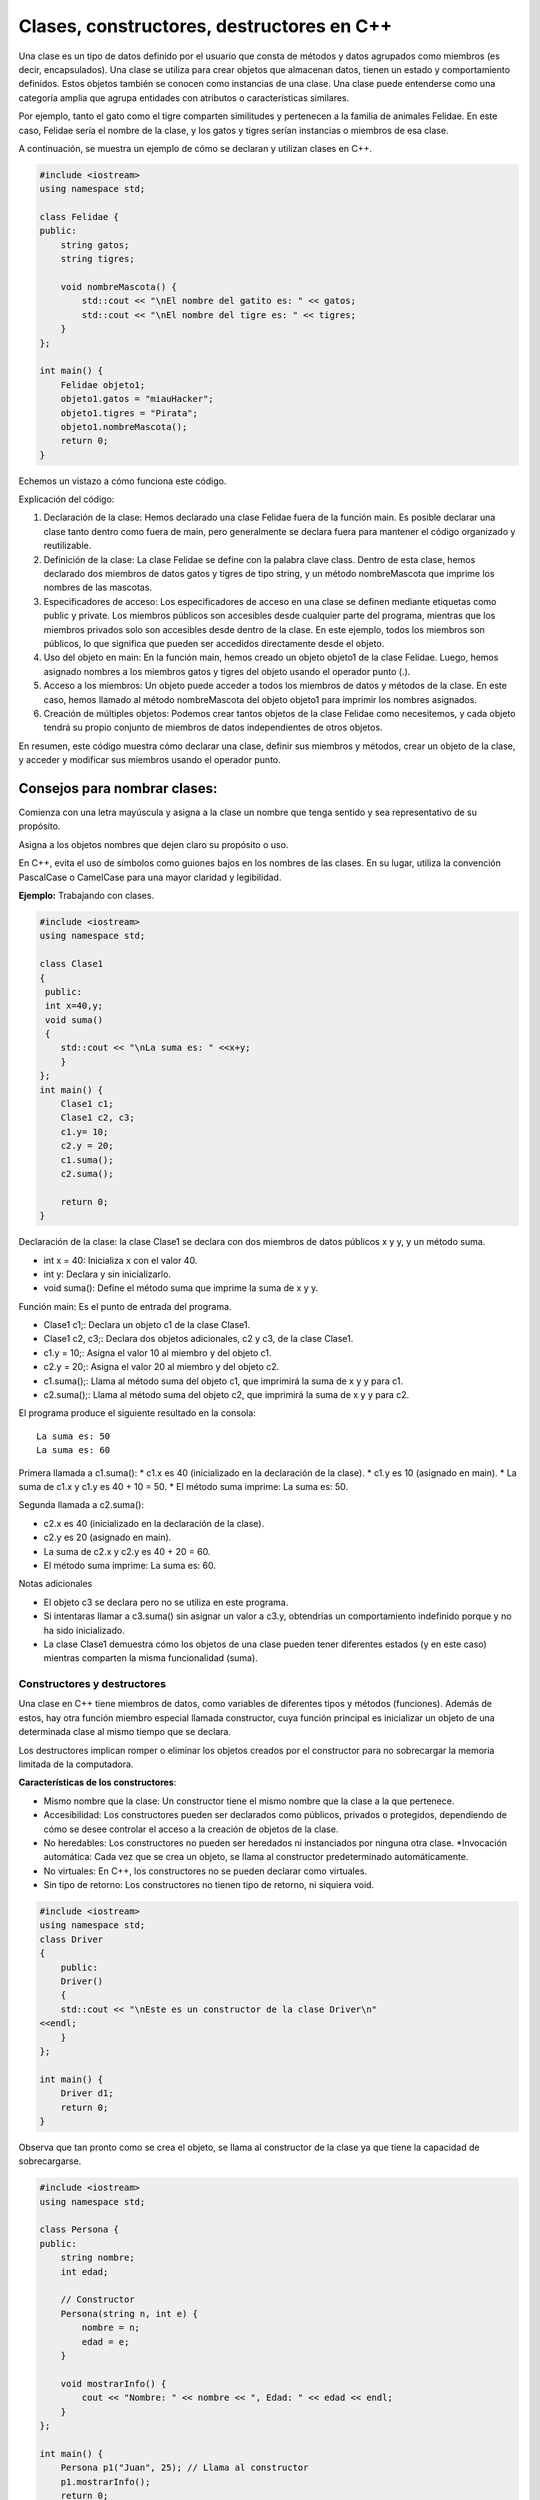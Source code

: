 Clases, constructores, destructores en C++
------------------------------------------

Una clase es un tipo de datos definido por el usuario que consta de
métodos y datos agrupados como miembros (es decir, encapsulados). Una
clase se utiliza para crear objetos que almacenan datos, tienen un
estado y comportamiento definidos. Estos objetos también se conocen como
instancias de una clase. Una clase puede entenderse como una categoría
amplia que agrupa entidades con atributos o características similares.

Por ejemplo, tanto el gato como el tigre comparten similitudes y
pertenecen a la familia de animales Felidae. En este caso, Felidae sería
el nombre de la clase, y los gatos y tigres serían instancias o miembros
de esa clase.

A continuación, se muestra un ejemplo de cómo se declaran y utilizan
clases en C++.

.. code:: ipython3

    #include <iostream>
    using namespace std;
    
    class Felidae {
    public:
        string gatos;
        string tigres;
    
        void nombreMascota() {
            std::cout << "\nEl nombre del gatito es: " << gatos;
            std::cout << "\nEl nombre del tigre es: " << tigres;
        }
    };
    
    int main() {
        Felidae objeto1;
        objeto1.gatos = "miauHacker";
        objeto1.tigres = "Pirata";
        objeto1.nombreMascota();
        return 0;
    }


Echemos un vistazo a cómo funciona este código.

Explicación del código:

1. Declaración de la clase: Hemos declarado una clase Felidae fuera de
   la función main. Es posible declarar una clase tanto dentro como
   fuera de main, pero generalmente se declara fuera para mantener el
   código organizado y reutilizable.
2. Definición de la clase: La clase Felidae se define con la palabra
   clave class. Dentro de esta clase, hemos declarado dos miembros de
   datos gatos y tigres de tipo string, y un método nombreMascota que
   imprime los nombres de las mascotas.
3. Especificadores de acceso: Los especificadores de acceso en una clase
   se definen mediante etiquetas como public y private. Los miembros
   públicos son accesibles desde cualquier parte del programa, mientras
   que los miembros privados solo son accesibles desde dentro de la
   clase. En este ejemplo, todos los miembros son públicos, lo que
   significa que pueden ser accedidos directamente desde el objeto.
4. Uso del objeto en main: En la función main, hemos creado un objeto
   objeto1 de la clase Felidae. Luego, hemos asignado nombres a los
   miembros gatos y tigres del objeto usando el operador punto (.).
5. Acceso a los miembros: Un objeto puede acceder a todos los miembros
   de datos y métodos de la clase. En este caso, hemos llamado al método
   nombreMascota del objeto objeto1 para imprimir los nombres asignados.
6. Creación de múltiples objetos: Podemos crear tantos objetos de la
   clase Felidae como necesitemos, y cada objeto tendrá su propio
   conjunto de miembros de datos independientes de otros objetos.

En resumen, este código muestra cómo declarar una clase, definir sus
miembros y métodos, crear un objeto de la clase, y acceder y modificar
sus miembros usando el operador punto.

Consejos para nombrar clases:
^^^^^^^^^^^^^^^^^^^^^^^^^^^^^

Comienza con una letra mayúscula y asigna a la clase un nombre que tenga
sentido y sea representativo de su propósito.

Asigna a los objetos nombres que dejen claro su propósito o uso.

En C++, evita el uso de símbolos como guiones bajos en los nombres de
las clases. En su lugar, utiliza la convención PascalCase o CamelCase
para una mayor claridad y legibilidad.

**Ejemplo:** Trabajando con clases.

.. code:: ipython3

    #include <iostream>
    using namespace std;
    
    class Clase1
    {
     public:
     int x=40,y;
     void suma()
     {
        std::cout << "\nLa suma es: " <<x+y;
        }
    };
    int main() {
        Clase1 c1;
        Clase1 c2, c3;
        c1.y= 10;
        c2.y = 20;
        c1.suma();
        c2.suma();
    
        return 0;
    }

Declaración de la clase: la clase Clase1 se declara con dos miembros de
datos públicos x y y, y un método suma.

-  int x = 40: Inicializa x con el valor 40.
-  int y: Declara y sin inicializarlo.
-  void suma(): Define el método suma que imprime la suma de x y y.

Función main: Es el punto de entrada del programa.

-  Clase1 c1;: Declara un objeto c1 de la clase Clase1.
-  Clase1 c2, c3;: Declara dos objetos adicionales, c2 y c3, de la clase
   Clase1.
-  c1.y = 10;: Asigna el valor 10 al miembro y del objeto c1.
-  c2.y = 20;: Asigna el valor 20 al miembro y del objeto c2.
-  c1.suma();: Llama al método suma del objeto c1, que imprimirá la suma
   de x y y para c1.
-  c2.suma();: Llama al método suma del objeto c2, que imprimirá la suma
   de x y y para c2.

El programa produce el siguiente resultado en la consola:

::

   La suma es: 50
   La suma es: 60

Primera llamada a c1.suma(): \* c1.x es 40 (inicializado en la
declaración de la clase). \* c1.y es 10 (asignado en main). \* La suma
de c1.x y c1.y es 40 + 10 = 50. \* El método suma imprime: La suma es:
50.

Segunda llamada a c2.suma():

-  c2.x es 40 (inicializado en la declaración de la clase).
-  c2.y es 20 (asignado en main).
-  La suma de c2.x y c2.y es 40 + 20 = 60.
-  El método suma imprime: La suma es: 60.

Notas adicionales

-  El objeto c3 se declara pero no se utiliza en este programa.
-  Si intentaras llamar a c3.suma() sin asignar un valor a c3.y,
   obtendrías un comportamiento indefinido porque y no ha sido
   inicializado.
-  La clase Clase1 demuestra cómo los objetos de una clase pueden tener
   diferentes estados (y en este caso) mientras comparten la misma
   funcionalidad (suma).

Constructores y destructores
~~~~~~~~~~~~~~~~~~~~~~~~~~~~

Una clase en C++ tiene miembros de datos, como variables de diferentes
tipos y métodos (funciones). Además de estos, hay otra función miembro
especial llamada constructor, cuya función principal es inicializar un
objeto de una determinada clase al mismo tiempo que se declara.

Los destructores implican romper o eliminar los objetos creados por el
constructor para no sobrecargar la memoria limitada de la computadora.

**Características de los constructores**:

-  Mismo nombre que la clase: Un constructor tiene el mismo nombre que
   la clase a la que pertenece.
-  Accesibilidad: Los constructores pueden ser declarados como públicos,
   privados o protegidos, dependiendo de cómo se desee controlar el
   acceso a la creación de objetos de la clase.
-  No heredables: Los constructores no pueden ser heredados ni
   instanciados por ninguna otra clase. \*Invocación automática: Cada
   vez que se crea un objeto, se llama al constructor predeterminado
   automáticamente.
-  No virtuales: En C++, los constructores no se pueden declarar como
   virtuales.
-  Sin tipo de retorno: Los constructores no tienen tipo de retorno, ni
   siquiera void.

.. code:: ipython3

    #include <iostream>
    using namespace std;
    class Driver
    {
        public:
        Driver()
        {
        std::cout << "\nEste es un constructor de la clase Driver\n"
    <<endl;
        }
    };
    
    int main() {
        Driver d1;
        return 0;
    }

Observa que tan pronto como se crea el objeto, se llama al constructor
de la clase ya que tiene la capacidad de sobrecargarse.

.. code:: ipython3

    #include <iostream>
    using namespace std;
    
    class Persona {
    public:
        string nombre;
        int edad;
    
        // Constructor
        Persona(string n, int e) {
            nombre = n;
            edad = e;
        }
    
        void mostrarInfo() {
            cout << "Nombre: " << nombre << ", Edad: " << edad << endl;
        }
    };
    
    int main() {
        Persona p1("Juan", 25); // Llama al constructor
        p1.mostrarInfo();
        return 0;
    }


En este ejemplo, la clase Persona tiene un constructor que inicializa
los miembros nombre y edad.

**Características de los destructores**:

-  Mismo nombre que la clase: Un destructor tiene el mismo nombre que la
   clase pero precedido por una virgulilla (~).
-  Invocación automática: Un destructor se llama automáticamente cuando
   un objeto sale del ámbito o se elimina.
-  Liberación de recursos: Los destructores se utilizan para liberar
   recursos que el objeto pudo haber adquirido durante su vida, como
   memoria dinámica o manejadores de archivos.
-  No tienen parámetros: Los destructores no pueden tener parámetros, lo
   que significa que no se pueden sobrecargar. \*No tienen tipo de
   retorno: Al igual que los constructores, los destructores no tienen
   tipo de retorno.

.. code:: ipython3

    #include <iostream>
    using namespace std;
    
    class Persona {
    public:
        string nombre;
        int edad;
    
        // Constructor
        Persona(string n, int e) {
            nombre = n;
            edad = e;
        }
    
        // Destructor
        ~Persona() {
            cout << "El destructor se está llamando para " << nombre << endl;
        }
    
        void mostrarInfo() {
            cout << "Nombre: " << nombre << ", Edad: " << edad << endl;
        }
    };
    
    int main() {
        Persona p1("Juan", 25); // Llama al constructor
        p1.mostrarInfo();
        // Destructor se llamará automáticamente aquí al salir del ámbito de `p1`
        return 0;
    }


En este ejemplo, el destructor de la clase Persona imprime un mensaje
cuando se llama. El destructor se invoca automáticamente cuando el
objeto p1 sale del ámbito al final de main.

Tipos de constructores
~~~~~~~~~~~~~~~~~~~~~~

C++ nos proporciona tres tipos de constructores, cada uno un poco
diferente.

Estos son los siguientes:

1 . Constructores predeterminados
^^^^^^^^^^^^^^^^^^^^^^^^^^^^^^^^^

Los constructores predeterminados no toman argumentos y todos los
objetos de la clase se inicializan con el mismo conjunto de valores. Si
un programador no define explícitamente un constructor en C++, el
compilador proporciona implícitamente un constructor predeterminado que
inicializa los miembros de datos a valores por defecto (por ejemplo, 0
para tipos numéricos).

La sintaxis para escribir un constructor predeterminado es la siguiente:

.. code:: ipython3

    class NombreClase {
    public:
        NombreClase() {
            // Código de inicialización predeterminado
        }
    };


.. code:: ipython3

    #include <iostream>
    using namespace std;
    
    class Persona {
    public:
        string nombre;
        int edad;
    
        // Constructor predeterminado
        Persona() {
            nombre = "Sin nombre";
            edad = 0;
        }
    
        void mostrarInfo() {
            cout << "Nombre: " << nombre << ", Edad: " << edad << endl;
        }
    };
    
    int main() {
        Persona p1; // Llama al constructor predeterminado
        p1.mostrarInfo();
        return 0;
    }


En este ejemplo, el constructor predeterminado inicializa el nombre a
“Sin nombre” y la edad a 0. Cuando se crea el objeto p1, se llama
automáticamente al constructor predeterminado.

2 . Constructores parametrizados
^^^^^^^^^^^^^^^^^^^^^^^^^^^^^^^^

En un constructor parametrizado, podemos pasar uno o más argumentos a la
función miembro para asignar diferentes valores de inicialización a un
objeto al momento de su creación. Es importante tener en cuenta que,
para llamar a este tipo de constructor, debemos usar el orden correcto y
el tipo de argumentos definidos en el prototipo del constructor.

La sintaxis de un constructor parametrizado es la siguiente:

.. code:: ipython3

    class NombreClase {
    public:
        NombreClase(tipo1 arg1, tipo2 arg2, ...) {
            // Código de inicialización
        }
    };


.. code:: ipython3

    #include <iostream>
    using namespace std;
    
    class Persona {
    public:
        string nombre;
        int edad;
    
        // Constructor parametrizado
        Persona(string n, int e) {
            nombre = n;
            edad = e;
        }
    
        void mostrarInfo() {
            cout << "Nombre: " << nombre << ", Edad: " << edad << endl;
        }
    };
    
    int main() {
        Persona p1("Juan", 25); // Llama al constructor parametrizado
        Persona p2("Ana", 30);  // Llama al constructor parametrizado
        p1.mostrarInfo();
        p2.mostrarInfo();
        return 0;
    }


En este ejemplo, el constructor parametrizado permite inicializar los
miembros nombre y edad con valores específicos cuando se crea un objeto
de la clase Persona.

3. Constructor de copias
^^^^^^^^^^^^^^^^^^^^^^^^

Un constructor de copias se utiliza para crear una copia de otro objeto
de la misma clase. La copia se crea con los mismos valores para todos
los miembros de datos.

**Características del constructor de copias**

-  Mismo tipo de datos: Los miembros de datos del objeto copiado tienen
   los mismos valores que los del objeto original.
-  Paso por referencia: El constructor de copias toma un argumento que
   es una referencia constante al objeto de la misma clase.

.. code:: ipython3

    class NombreClase {
    public:
        NombreClase(const NombreClase &obj) {
            // Código de inicialización para copiar los miembros de datos
        }
    };


.. code:: ipython3

    #include <iostream>
    using namespace std;
    
    class Persona {
    public:
        string nombre;
        int edad;
    
        // Constructor parametrizado
        Persona(string n, int e) {
            nombre = n;
            edad = e;
        }
    
        // Constructor de copias
        Persona(const Persona &p) {
            nombre = p.nombre;
            edad = p.edad;
        }
    
        void mostrarInfo() {
            cout << "Nombre: " << nombre << ", Edad: " << edad << endl;
        }
    };
    
    int main() {
        Persona p1("Juan", 25);  // Llama al constructor parametrizado
        Persona p2 = p1;         // Llama al constructor de copias
        p1.mostrarInfo();
        p2.mostrarInfo();
        return 0;
    }


En este ejemplo, el constructor de copias Persona(const Persona &p) crea
una copia del objeto p1 y asigna los mismos valores a p2.

**Ejemplo:** Código donde se utilizan todos los constructores.

.. code:: ipython3

    #include <iostream>
    using namespace std;
    
    class Estudiante {
    public:
        string n;
    
        // Constructor predeterminado
        Estudiante() {
            std::cout << "\nEste es un constructor predeterminado\n" << endl;
        }
    
        // Constructor parametrizado
        Estudiante(string nombre) {
            n = nombre;
            std::cout << "\nEste es un constructor parametrizado" << endl;
            std::cout << "\nEl nombre es: " << n << endl;
        }
    
        // Constructor de copias
        Estudiante(const Estudiante& s2) {
            n = s2.n;  // Copia el valor de 'n' del objeto s2
            std::cout << "\nEste es un constructor copia\n" << endl;
            std::cout << "\nEl nombre copiado es: " << n << endl;
        }
    
        // Método para mostrar la información del estudiante
        void mostrarInfo() {
            std::cout << "Nombre del estudiante: " << n << endl;
        }
    };
    
    int main() {
        // Llamada al constructor predeterminado
        Estudiante s1;
        s1.mostrarInfo();
    
        // Llamada al constructor parametrizado
        Estudiante s2("Kapumota");
        s2.mostrarInfo();
    
        // Llamada al constructor de copias
        Estudiante s3(s2);
        s3.mostrarInfo();
    
        return 0;
    }


Este ejemplo muestra cómo utilizar constructores predeterminados,
parametrizados y de copias en C++. Cada constructor tiene su propia
función y se utiliza en diferentes situaciones para inicializar objetos
de manera adecuada.

Métodos no estáticos
~~~~~~~~~~~~~~~~~~~~

En el contexto de programación orientada a objetos en C++, los métodos
no estáticos, también conocidos como métodos de instancia, son aquellos
métodos que operan sobre una instancia específica de una clase. Esto
significa que requieren una instancia del objeto para ser llamados y
pueden acceder y modificar los datos miembros de esa instancia.

**Características de los métodos no estáticos**

-  Acceso a miembros de instancia: Los métodos no estáticos pueden
   acceder a los miembros de datos (variables) y otros métodos de
   instancia de la misma clase. Esto les permite manipular el estado del
   objeto.
-  Uso del puntero this: Dentro de un método no estático, el puntero
   this está implícitamente disponible y apunta a la instancia del
   objeto que invoca el método. Esto permite acceder a los miembros de
   la instancia y llamar a otros métodos de la misma instancia.
-  No pueden rer llamados sin una instancia: A diferencia de los métodos
   estáticos, los métodos no estáticos no pueden ser llamados
   directamente desde la clase sin crear primero una instancia de la
   clase.

A continuación se presenta un ejemplo sencillo que muestra cómo se
definen y utilizan los métodos no estáticos en una clase:

.. code:: ipython3

    #include <iostream>
    #include <string>
    
    class Person {
    private:
        std::string name;
        int age;
    
    public:
        // Constructor
        Person(const std::string& name, int age) : name(name), age(age) {}
    
        // Método no estático para establecer el nombre
        void setName(const std::string& name) {
            this->name = name;
        }
    
        // Método no estático para obtener el nombre
        std::string getName() const {
            return this->name;
        }
    
        // Método no estático para establecer la edad
        void setAge(int age) {
            this->age = age;
        }
    
        // Método no estático para obtener la edad
        int getAge() const {
            return this->age;
        }
    
        // Método no estático para imprimir la información de la persona
        void printInfo() const {
            std::cout << "Name: " << this->name << ", Age: " << this->age << std::endl;
        }
    };
    
    int main() {
        // Crear una instancia de la clase Person
        Person person("C J", 30);
    
        // Llamar a los métodos no estáticos utilizando la instancia
        person.printInfo();  // Output: Name: C J, Age: 30
    
        // Modificar los miembros de datos utilizando métodos no estáticos
        person.setName("E K");
        person.setAge(25);
    
        // Llamar a los métodos no estáticos nuevamente para ver los cambios
        person.printInfo();  // Output: Name: E K, Age: 25
    
        return 0;
    }


Diferencia entre métodos estáticos y no estáticos
~~~~~~~~~~~~~~~~~~~~~~~~~~~~~~~~~~~~~~~~~~~~~~~~~

**Métodos estáticos**:

-  No requieren una instancia de la clase para ser llamados.
-  No pueden acceder a los miembros de instancia ni al puntero this.
-  Son útiles para funciones que no dependen de los datos específicos de
   una instancia.

.. code:: ipython3

    class Example {
    public:
        static void staticMethod() {
            std::cout << "This is a static method." << std::endl;
        }
    };
    
    int main() {
        // Llamar al método estático sin crear una instancia de la clase
        Example::staticMethod();
        return 0;
    }


**Métodos no estáticos:**

-  Requieren una instancia de la clase para ser llamados.
-  Pueden acceder a los miembros de instancia y al puntero this.
-  Son útiles para funciones que operan sobre los datos de una instancia
   específica.

El puntero this
~~~~~~~~~~~~~~~

En C++, el puntero this es una característica fundamental que se utiliza
en el contexto de programación orientada a objetos. Es un puntero
implícito que está disponible en todos los métodos no estáticos (o
métodos de instancia, son aquellos métodos que operan sobre una
instancia específica de una clase. Esto significa que requieren una
instancia del objeto para ser llamados y pueden acceder y modificar los
datos miembros de esa instancia.) de una clase y apunta al objeto que
invoca el método.

El puntero this se refiere a la instancia actual de la clase en la que
se está ejecutando el método. En otras palabras, this es un puntero que
contiene la dirección del objeto que llamó al método. Esto permite que
los métodos accedan a los datos miembros del objeto y llamen a otros
métodos en el mismo objeto.

.. code:: ipython3

    class Example {
    public:
        void display() {
            std::cout << "Direccion del actual objeto: " << this << std::endl;
        }
    };
    
    int main() {
        Example obj;
        obj.display();
        return 0;
    }


En este ejemplo, el método display utiliza this para imprimir la
dirección del objeto obj.

Usos comunes del puntero this
~~~~~~~~~~~~~~~~~~~~~~~~~~~~~

**Acceso a miembros de la clase**:

El uso más básico de this es acceder a los miembros de la clase cuando
los nombres de los parámetros del método y los nombres de los miembros
de la clase son idénticos.

.. code:: ipython3

    class Rectangle {
    private:
        int width, height;
    
    public:
        void setDimensions(int width, int height) {
            this->width = width;
            this->height = height;
        }
    
        int area() {
            return this->width * this->height;
        }
    };
    
    int main() {
        Rectangle rect;
        rect.setDimensions(5, 10);
        std::cout << "Area: " << rect.area() << std::endl;
        return 0;
    }


En este caso, this se usa para diferenciar entre los parámetros del
método setDimensions y los miembros de la clase width y height.

**Retorno de referencia al objeto actual:**

En algunos patrones de diseño, como el patrón Builder o para permitir la
concatenación de métodos, es común que un método devuelva una referencia
al objeto actual utilizando this.

.. code:: ipython3

    class Example {
    public:
        Example& setX(int x) {
            this->x = x;
            return *this;
        }
    
        Example& setY(int y) {
            this->y = y;
            return *this;
        }
    
        void print() {
            std::cout << "x: " << x << ", y: " << y << std::endl;
        }
    
    private:
        int x, y;
    };
    
    int main() {
        Example obj;
        obj.setX(10).setY(20).print();
        return 0;
    }


Aquí, setX y setY devuelven \*this, permitiendo la concatenación de
métodos.

**Puntero this en constructores y destructores**:

El puntero this también puede ser utilizado en constructores y
destructores, aunque se debe tener cuidado con el uso en constructores
debido a la posible asignación incompleta del objeto.

.. code:: ipython3

    class MyClass {
    public:
        MyClass(int value) : value(value) {
            std::cout << "El constructor llamó al objeto en: " << this << std::endl;
        }
    
        ~MyClass() {
            std::cout << "El destructor llamó al objeto en: " << this << std::endl;
        }
    
    private:
        int value;
    };
    
    int main() {
        MyClass obj(42);
        return 0;
    }


Este ejemplo muestra cómo this se puede usar para identificar el objeto
en los constructores y destructores.

**Paso de this a funciones externas:**

A veces, es útil pasar el puntero this a funciones externas para operar
sobre el objeto actual.

.. code:: ipython3

    void externalFunction(MyClass* obj) {
        std::cout << "Función externa llamada para objeto en: " << obj << std::endl;
    }
    
    class MyClass {
    public:
        void callExternal() {
            externalFunction(this);
        }
    };
    
    int main() {
        MyClass obj;
        obj.callExternal();
        return 0;
    }


En este caso, this se pasa a la función externalFunction para operar
sobre el objeto obj.

**Uso en un constructor**

.. code:: ipython3

    #include <iostream>
    using namespace std;
    
    class Persona {
    public:
        string nombre;
        int edad;
    
        // Constructor parametrizado usando el puntero this
        Persona(string nombre, int edad) {
            this->nombre = nombre;
            this->edad = edad;
        }
    
        void mostrarInfo() {
            cout << "Nombre: " << nombre << ", Edad: " << edad << endl;
        }
    };
    
    int main() {
        Persona p1("Juan", 25);
        p1.mostrarInfo();
    
        return 0;
    }


En este ejemplo, usamos el puntero this dentro del constructor para
distinguir entre los parámetros del constructor (nombre y edad) y los
miembros de datos de la clase (this->nombre y this->edad).

**Devolviendo ``*this`` para encadenamiento de métodos**

El puntero this también se puede utilizar para devolver una referencia
al objeto actual, permitiendo el encadenamiento de métodos

.. code:: ipython3

    #include <iostream>
    using namespace std;
    
    class Persona {
    public:
        string nombre;
        int edad;
    
        Persona(string nombre, int edad) {
            this->nombre = nombre;
            this->edad = edad;
        }
    
        // Método para establecer el nombre usando encadenamiento
        Persona& setNombre(string nombre) {
            this->nombre = nombre;
            return *this;
        }
    
        // Método para establecer la edad usando encadenamiento
        Persona& setEdad(int edad) {
            this->edad = edad;
            return *this;
        }
    
        void mostrarInfo() {
            cout << "Nombre: " << nombre << ", Edad: " << edad << endl;
        }
    };
    
    int main() {
        Persona p1("Juan", 25);
        p1.setNombre("Pedro").setEdad(30);
        p1.mostrarInfo();
    
        return 0;
    }

En este ejemplo, los métodos setNombre y setEdad devuelven \*this, que
es una referencia al objeto actual, permitiendo así el encadenamiento de
llamadas a métodos.

**Comparando objetos**

El puntero this puede ser útil para comparar el objeto actual con otro
objeto de la misma clase.

.. code:: ipython3

    #include <iostream>
    using namespace std;
    
    class Persona {
    public:
        string nombre;
        int edad;
    
        Persona(string nombre, int edad) {
            this->nombre = nombre;
            this->edad = edad;
        }
    
        // Método para comparar dos objetos Persona
        bool esIgualQue(const Persona& otra) {
            return this->nombre == otra.nombre && this->edad == otra.edad;
        }
    
        void mostrarInfo() {
            cout << "Nombre: " << nombre << ", Edad: " << edad << endl;
        }
    };
    
    int main() {
        Persona p1("Juan", 25);
        Persona p2("Juan", 25);
        Persona p3("Pedro", 30);
    
        if (p1.esIgualQue(p2)) {
            cout << "p1 y p2 son iguales" << endl;
        } else {
            cout << "p1 y p2 son diferentes" << endl;
        }
    
        if (p1.esIgualQue(p3)) {
            cout << "p1 y p3 son iguales" << endl;
        } else {
            cout << "p1 y p3 son diferentes" << endl;
        }
    
        return 0;
    }


En este ejemplo, el método esIgualQue compara el objeto actual (this)
con otro objeto Persona, devolviendo true si ambos tienen el mismo
nombre y edad.

**Consideraciones avanzadas**

-  Evitar el uso de this en constructores y destructores para métodos
   virtuales: Es una mala práctica llamar métodos virtuales desde un
   constructor o destructor, ya que el comportamiento puede ser
   inesperado debido a que el objeto puede no estar completamente
   construido o puede estar en proceso de destrucción.
-  Uso de this en sobrecarga de operadores: Al sobrecargar operadores,
   this puede ser útil para retornar referencias al objeto actual y así
   permitir la evaluación encadenada.

.. code:: ipython3

    class MyClass {
    private:
        int value;
    
    public:
        MyClass(int value) : value(value) {}
    
        MyClass& operator+=(const MyClass& other) {
            this->value += other.value;
            return *this;
        }
    
        void print() const {
            std::cout << "Value: " << value << std::endl;
        }
    };
    
    int main() {
        MyClass a(10), b(20);
        a += b;
        a.print();  // Output: Value: 30
        return 0;
    }


En este ejemplo, la sobrecarga del operador += utiliza this para acceder
y modificar el objeto actual y luego retorna \*this para permitir la
encadenación

``*this``: El puntero *this en C++ es una forma de desreferenciar el
puntero implícito this para obtener una referencia al objeto
actual.Cuando desreferencias this con*\ this, obtienes una referencia al
objeto actual en lugar de un puntero. Esto puede ser útil en varios
contextos, como en la implementación de métodos que devuelven una
referencia al objeto actual para permitir la concatenación de métodos o
en la sobrecarga de operadores.

.. code:: ipython3

    #include <iostream>
    #include <string>
    
    class Person {
    private:
        std::string name;
        int age;
    
    public:
        // Constructor
        Person(const std::string& name, int age) : name(name), age(age) {}
    
        // Método no estático para establecer el nombre
        Person& setName(const std::string& name) {
            this->name = name;
            return *this;  // Retorna una referencia al objeto actual
        }
    
        // Método no estático para establecer la edad
        Person& setAge(int age) {
            this->age = age;
            return *this;  // Retorna una referencia al objeto actual
        }
    
        // Método no estático para imprimir la información de la persona
        void printInfo() const {
            std::cout << "Name: " << name << ", Age: " << age << std::endl;
        }
    };
    
    int main() {
        // Crear una instancia de la clase Person
        Person person("John Doe", 30);
    
        // Usar métodos encadenados para modificar los miembros de datos
        person.setName("Jane Doe").setAge(25);
    
        // Imprimir la información actualizada de la persona
        person.printInfo();  // Output: Name: Jane Doe, Age: 25
    
        return 0;
    }


**Ejercicio:** Explica el código anterior.

**Funciones miembro const y el puntero this**

Cuando una función miembro se declara como const, el puntero this se
convierte en un puntero a un objeto constante (const TipoClase\* const).
Esto significa que dentro de una función miembro constante, no se pueden
modificar los miembros de datos del objeto.

.. code:: ipython3

    #include <iostream>
    using namespace std;
    
    class Persona {
    public:
        string nombre;
        int edad;
    
        Persona(string nombre, int edad) {
            this->nombre = nombre;
            this->edad = edad;
        }
    
        // Método const para mostrar la información
        void mostrarInfo() const {
            cout << "Nombre: " << nombre << ", Edad: " << edad << endl;
        }
    
        // Método const para comparar dos objetos Persona
        bool esIgualQue(const Persona& otra) const {
            return this->nombre == otra.nombre && this->edad == otra.edad;
        }
    };
    
    int main() {
        Persona p1("Juan", 25);
        Persona p2("Juan", 25);
    
        p1.mostrarInfo();
        p2.mostrarInfo();
    
        if (p1.esIgualQue(p2)) {
            cout << "p1 y p2 son iguales" << endl;
        } else {
            cout << "p1 y p2 son diferentes" << endl;
        }
    
        return 0;
    }


En este ejemplo, los métodos mostrarInfo y esIgualQue son funciones
miembro constantes, lo que garantiza que no modifican el estado del
objeto.

**Ocultamiento del puntero this**

Aunque el puntero this es implícito en todas las funciones miembro no
estáticas, a veces se puede ocultar. Esto ocurre cuando se hace
referencia a los miembros de datos directamente sin utilizar this.

.. code:: ipython3

    #include <iostream>
    using namespace std;
    
    class Persona {
    public:
        string nombre;
        int edad;
    
        Persona(string nombre, int edad) {
            // Implícitamente usa this->nombre y this->edad
            nombre = nombre;
            edad = edad;
        }
    
        void mostrarInfo() {
            cout << "Nombre: " << nombre << ", Edad: " << edad << endl;
        }
    };
    
    int main() {
        Persona p1("Juan", 25);
        p1.mostrarInfo(); // Esto imprimirá valores incorrectos porque el constructor no utiliza `this`.
    
        return 0;
    }


En este ejemplo, el constructor no usa explícitamente el puntero this,
lo que provoca que los parámetros del constructor nombre y edad oculten
los miembros de datos de la clase. Esto puede llevar a errores difíciles
de detectar.

**Evitando la ambigüedad con el puntero this**

Para evitar ambigüedades y errores de ocultamiento, es una buena
práctica usar el puntero this explícitamente cuando los nombres de los
parámetros y los nombres de los miembros de datos son iguales.

.. code:: ipython3

    #include <iostream>
    using namespace std;
    
    class Persona {
    public:
        string nombre;
        int edad;
    
        Persona(string nombre, int edad) {
            this->nombre = nombre;
            this->edad = edad;
        }
    
        void mostrarInfo() {
            cout << "Nombre: " << nombre << ", Edad: " << edad << endl;
        }
    };
    
    int main() {
        Persona p1("Juan", 25);
        p1.mostrarInfo(); // Ahora imprimirá los valores correctos
    
        return 0;
    }


En este ejemplo, el uso explícito de this en el constructor garantiza
que los miembros de datos de la clase se inicialicen correctamente.

Ejercicios
^^^^^^^^^^

Explica los siguiente códigos.

.. code:: ipython3

    #include <iostream>
    using namespace std;
    class Demo {
    private:
      int num;
      char ch;
    public:
      void colocaMisValores(int num, char ch){
        this->num =num;
        this->ch=ch;
      }
      void muestraMisValores(){
        cout<<num<<endl;
        cout<<ch;
      }
    };
    int main(){
      Demo obj;
      obj.colocaMisValores(100, 'A');
      obj.muestraMisValores();
      return 0;
    }

.. code:: ipython3

    #include <iostream>
    using namespace std;
    class Demo {
    private:
      int num;
      char ch;
    public:
      Demo &colocaNum(int num){
        this->num =num;
        return *this;
      }
      Demo &colocaCh(char ch){
        this->num++;
        this->ch =ch;
        return *this;
      }
      void muestraMisValores(){
        cout<<num<<endl;
        cout<<ch;
      }
    };
    int main(){
      Demo obj;
      obj.colocaNum(100).colocaCh('A');
      obj.muestraMisValores();
      return 0;
    }

.. code:: ipython3

    // Tu respyestas

.. code:: ipython3

    #include <iostream> //https://stackoverflow.com/questions/16492736/what-is-the-this-pointer
    
    class A
    {
    public:
        A() 
        { 
            std::cout << "A::A: construida en " << this << std::endl;
        } 
    
        void decimosHola()
        {
            std::cout << "Hola, soy una instancia de A en " << this << std::endl;
        }
    };
    
    int main(int, char **)
    {
        A a1;
        A a2;
    
        a1.decimosHola();        
        a2.decimosHola();
    
        return 0;
    }

Métodos de clase
~~~~~~~~~~~~~~~~

En C++, los métodos de clase son funciones que pertenecen a una clase y
se utilizan para operar sobre los objetos de esa clase o para manipular
datos de la clase. Los métodos de clase se definen dentro de la clase y
se pueden dividir en varias categorías según su propósito y su relación
con los objetos de la clase. Aquí hay una explicación de los tipos más
comunes de métodos de clase en C++:

1 . Métodos de instancia

Estos métodos operan sobre instancias específicas de la clase. Tienen
acceso a los miembros de datos (variables de instancia) de la clase y se
invocan a través de un objeto de la clase.

.. code:: ipython3

    class Persona {
    public:
        void establecerNombre(std::string nombre) {
            this->nombre = nombre;
        }
    
        std::string obtenerNombre() const {
            return nombre;
        }
    
    private:
        std::string nombre;
    };
    
    int main() {
        Persona p;
        p.establecerNombre("Juan");
        std::cout << p.obtenerNombre() << std::endl;
        return 0;
    }


2 . Métodos estáticos

Los métodos estáticos pertenecen a la clase en sí y no a instancias
específicas de la clase. No pueden acceder a los miembros de datos no
estáticos de la clase directamente. Se utilizan para operaciones que no
requieren acceso a los datos de instancia.

.. code:: ipython3

    class Contador {
    public:
        static void incrementarContador() {
            contador++;
        }
    
        static int obtenerContador() {
            return contador;
        }
    
    private:
        static int contador;
    };
    
    int Contador::contador = 0;
    
    int main() {
        Contador::incrementarContador();
        Contador::incrementarContador();
        std::cout << Contador::obtenerContador() << std::endl;
        return 0;
    }



3 . Métodos const

Son métodos que no modifican el estado del objeto. Se declaran con la
palabra clave const al final de la declaración del método. Estos métodos
pueden ser llamados en objetos const.

.. code:: ipython3

    class Punto {
    public:
        Punto(int x, int y) : x(x), y(y) {}
    
        int obtenerX() const {
            return x;
        }
    
        int obtenerY() const {
            return y;
        }
    
    private:
        int x, y;
    };
    
    int main() {
        const Punto p(10, 20);
        std::cout << p.obtenerX() << std::endl;
        std::cout << p.obtenerY() << std::endl;
        return 0;
    }


4 . Métodos virtuales

Se utilizan en clases base para permitir que las clases derivadas
sobrescriban estos métodos. Esto es fundamental para la implementación
de polimorfismo en C++.

.. code:: ipython3

    class Animal {
    public:
        virtual void hacerSonido() const {
            std::cout << "Sonido de animal" << std::endl;
        }
    };
    
    class Perro : public Animal {
    public:
        void hacerSonido() const override {
            std::cout << "Guau" << std::endl;
        }
    };
    
    int main() {
        Animal* a = new Perro();
        a->hacerSonido(); // Llama al método hacerSonido de Perro
        delete a;
        return 0;
    }


5 . Métodos inline

Los métodos inline son aquellos cuya implementación se proporciona en el
mismo lugar donde se declara, dentro de la clase. Esto le sugiere al
compilador que intente expandir el método en el punto de llamada, en
lugar de realizar una llamada de función tradicional, lo que puede
mejorar el rendimiento.

.. code:: ipython3

    class Rectangulo {
    public:
        inline int area() const {
            return ancho * alto;
        }
    
    private:
        int ancho, alto;
    };


**Operador de resolución de alcance**

En el código siguiente, aparece un nuevo símbolo ``(::)``, que se
denomina operador de resolución de alcance (``scope resolution``) en
C++.

Su función principal es acceder o asignar valor a los miembros estáticos
de una clase.

.. code:: ipython3

    #include <iostream>
    using namespace std;
    
    
    class clase1
    {
      public :
      static int num1;
      int y=100,r;
      int suma(int x,int y)
    
        {
        cout << "\nLa suma es = " << x+y<<endl;
        }
        static int asignacion(int x)
        {
            cout << "\nEl valor asignado al entero= " << x<<endl;
        }
        void avg()
        {
            r= (num1+y)/2;
            cout << "\nEl promedio es = " << r<<endl;
            cout << "\nEl nombre is " << n<<endl;
        }
        private:
        string n="Kapumota";
    };
    int clase1::num1=4560;
    int main()
    {
        clase1 obj1,obj2,obj3;
        clase1::asignacion(45);
        obj2.avg();
        obj2.suma(20,27);
        cout << "\nEl valor de la variable estatica : " <<obj1.num1<<endl;
    return 0;
    }

El operador de resolución de alcance nos ayuda a comprender el alcance
de las variables y funciones.

.. code:: ipython3

    #include <iostream>
    using namespace std;
    
    int x = 5; // variable global
    
    int main() {
     int x = 10; // variable local
      cout << "Local x: " << x << endl;
      cout << "Global x: " << ::x << endl;
       return 0;
    }

En este ejemplo, hemos definido una variable global llamada ``x`` y una
variable local llamada ``x`` dentro de la función ``main()``. Cuando
usamos el operador de resolución de alcance ``(::x)`` podemos acceder a
la variable global ``x`` desde dentro de la función ``main()``. Esto nos
permite diferenciar entre las variables globales y locales que tienen el
mismo nombre.

En C++, los objetos se crean a partir de clases y el operador de
resolución de alcance se usa para acceder a funciones miembro y
variables de esos objetos. Por ejemplo:

.. code:: ipython3

    #include <iostream>
    using namespace std;
    
    class Clase1 {
    public:
     int x;
     void printX() {
        cout << "X es: " << x << endl;
    }
    };
    
    int main() {
        Clase1 obj;
        obj.x = 5;
        obj.printX();
        return 0;
    }


En este ejemplo, hemos definido una clase llamada ``Clase1``, que
contiene una variable entera pública llamada ``x`` y una función miembro
pública llamada ``printX()``. Luego creamos un objeto de la clase
``Clase1`` llamado ``obj`` y establecemos su valor ``x`` en 5. Luego
podemos usar el operador de resolución de alcance ``(obj.printX())``
para acceder a la función miembro ``printX()`` del objeto ``obj`` que
generará el valor de ``x``.

Incluso cuando se sobrecargan funciones, el operador de resolución de
alcance puede especificar a qué función sobrecargada llamar, en función
de los parámetros pasados a la función.

En el contexto de la herencia, el operador :: se usa para acceder a
miembros de la clase base.

.. code:: ipython3

    class Base {
    public:
        void mostrar() {
            std::cout << "Mostrar de la clase base." << std::endl;
        }
    };
    
    class Derivada : public Base {
    public:
        void mostrar() {
            std::cout << "Mostrar de la clase derivada." << std::endl;
            Base::mostrar(); // Llamada a la función mostrar de la clase base
        }
    };
    
    int main() {
        Derivada obj;
        obj.mostrar();
        return 0;
    }


**Referencia:**
https://learn.microsoft.com/en-us/cpp/cpp/scope-resolution-operator?view=msvc-170&viewFallbackFrom=vs-2017

Ejercicios
~~~~~~~~~~

1. Escribe un programa en C++ que ilustre una declaración y definición
   de clase, así como el acceso a los miembros de la clase.

2. Escribe un programa en C++ para representar la llamada de los
   constructores de una clase.

3. Escribe un programa en C++ para representar la llamada de los
   destructores de una clase.

4. Escribe un programa en C++ para una calculadora simple con menú
   usando el concepto de clases.

5. Escribe un programa en C++ para representar las formas de usar la
   palabra clave ``static``.

6. Escribe un programa en C++ para contar y mostrar el número de veces
   que se crea un objeto usando la palabra clave ``static``.

.. code:: ipython3

    //Tus respuestas
